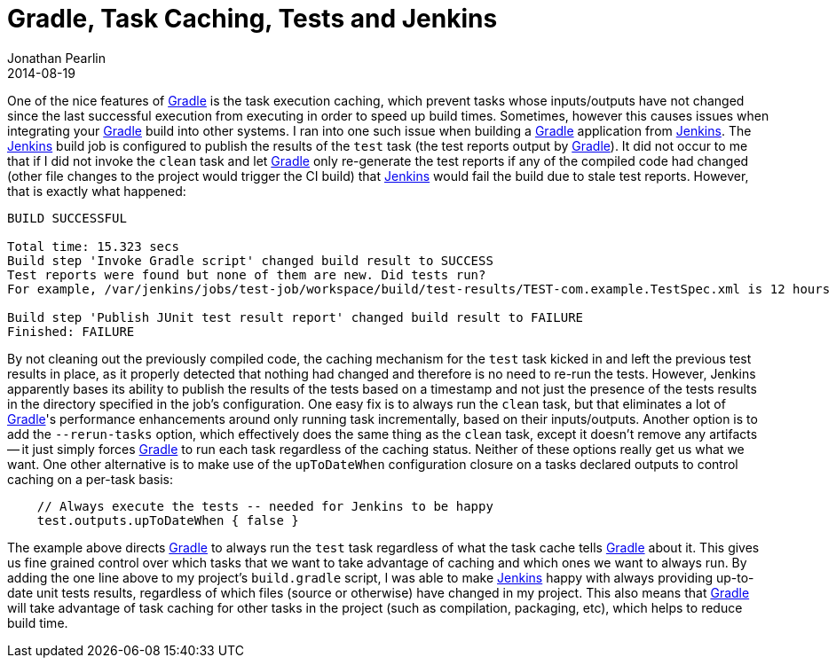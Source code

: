 = Gradle, Task Caching, Tests and Jenkins
Jonathan Pearlin
2014-08-19
:jbake-type: post
:jbake-tags: gradle,jenkins
:jbake-status: published
:source-highlighter: prettify
:linkattrs:
:id: gradle_tests_jenkins
:icons: font
:gradle: http://gradle.org[Gradle, window="_blank"]
:jenkins: http://jenkins-ci.org/[Jenkins, window="_blank"]

One of the nice features of {gradle} is the task execution caching, which prevent tasks whose inputs/outputs have not changed since the last successful execution from
executing in order to speed up build times.  Sometimes, however this causes issues when integrating your {gradle} build into other systems.  I ran into one such issue
when building a {gradle} application from {jenkins}.  The {jenkins} build job is configured to publish the results of the `test` task (the test reports output by {gradle}).
It did not occur to me that if I did not invoke the `clean` task and let {gradle} only re-generate the test reports if any of the compiled code had changed (other file changes
to the project would trigger the CI build) that {jenkins} would fail the build due to stale test reports.  However, that is exactly what happened:

[source]
----
BUILD SUCCESSFUL

Total time: 15.323 secs
Build step 'Invoke Gradle script' changed build result to SUCCESS
Test reports were found but none of them are new. Did tests run?
For example, /var/jenkins/jobs/test-job/workspace/build/test-results/TEST-com.example.TestSpec.xml is 12 hours 15 minutes old

Build step 'Publish JUnit test result report' changed build result to FAILURE
Finished: FAILURE
----

By not cleaning out the previously compiled code, the caching mechanism for the `test` task kicked in and left the previous test results in place, as it properly detected that
nothing had changed and therefore is no need to re-run the tests.  However, Jenkins apparently bases its ability to publish the results of the tests based on a timestamp and not
just the presence of the tests results in the directory specified in the job's configuration.  One easy fix is to always run the `clean` task, but that eliminates a lot of {gradle}'s
performance enhancements around only running task incrementally, based on their inputs/outputs.  Another option is to add the `--rerun-tasks` option, which effectively does the same
thing as the `clean` task, except it doesn't remove any artifacts -- it just simply forces {gradle} to run each task regardless of the caching status.  Neither of these options really
get us what we want.  One other alternative is to make use of the `upToDateWhen` configuration closure on a tasks declared outputs to control caching on a per-task basis:

[source,groovy]
----
    // Always execute the tests -- needed for Jenkins to be happy
    test.outputs.upToDateWhen { false }
----

The example above directs {gradle} to always run the `test` task regardless of what the task cache tells {gradle} about it.  This gives us fine grained control over which tasks
that we want to take advantage of caching and which ones we want to always run.  By adding the one line above to my project's `build.gradle` script, I was able to make {jenkins}
happy with always providing up-to-date unit tests results, regardless of which files (source or otherwise) have changed in my project.  This also means that {gradle} will take
advantage of task caching for other tasks in the project (such as compilation, packaging, etc), which helps to reduce build time.

